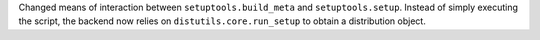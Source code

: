 Changed means of interaction between ``setuptools.build_meta`` and
``setuptools.setup``. Instead of simply executing the script, the backend now
relies on ``distutils.core.run_setup`` to obtain a distribution object.
